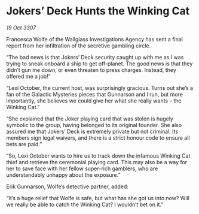 * Jokers’ Deck Hunts the Winking Cat

/19 Oct 3307/

Francesca Wolfe of the Wallglass Investigations Agency has sent a final report from her infiltration of the secretive gambling circle. 

“The bad news is that Jokers’ Deck security caught up with me as I was trying to sneak onboard a ship to get off-planet. The good news is that they didn’t gun me down, or even threaten to press charges. Instead, they offered me a job!” 

“Lexi October, the current host, was surprisingly gracious. Turns out she’s a fan of the Galactic Mysteries pieces that Gunnarson and I run, but more importantly, she believes we could give her what she really wants – the Winking Cat.” 

“She explained that the Joker playing card that was stolen is hugely symbolic to the group, having belonged to its original founder. She also assured me that Jokers’ Deck is extremely private but not criminal. Its members sign legal waivers, and there is a strict honour code to ensure all bets are paid.” 

“So, Lexi October wants to hire us to track down the infamous Winking Cat thief and retrieve the ceremonial playing card. This may also be a way for her to save face with her fellow super-rich gamblers, who are understandably unhappy about the exposure.” 

Erik Gunnarson, Wolfe’s detective partner, added: 

“It’s a huge relief that Wolfe is safe, but what has she got us into now? Will we really be able to catch the Winking Cat? I wouldn’t bet on it.”